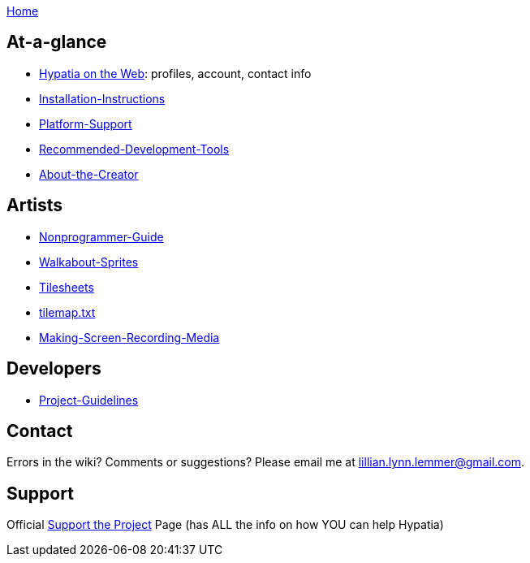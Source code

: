 link:Home[]

== At-a-glance

  * link:Profiles[Hypatia on the Web]: profiles, account, contact info
  * link:Installation-Instructions[]
  * link:Platform-Support[]
  * link:Recommended-Development-Tools[]
  * link:About-the-Creator[]

== Artists

  * link:Nonprogrammer-Guide[]
  * link:Walkabout-Sprites[]
  * link:Tilesheets[]
  * link:tilemap.txt[]
  * link:Making-Screen-Recording-Media[]

== Developers

  * link:Project-Guidelines[]

== Contact

Errors in the wiki? Comments or suggestions? Please email me at lillian.lynn.lemmer@gmail.com.

== Support

Official link:Support-the-Project[Support the Project] Page (has ALL the info on how YOU can help Hypatia)

